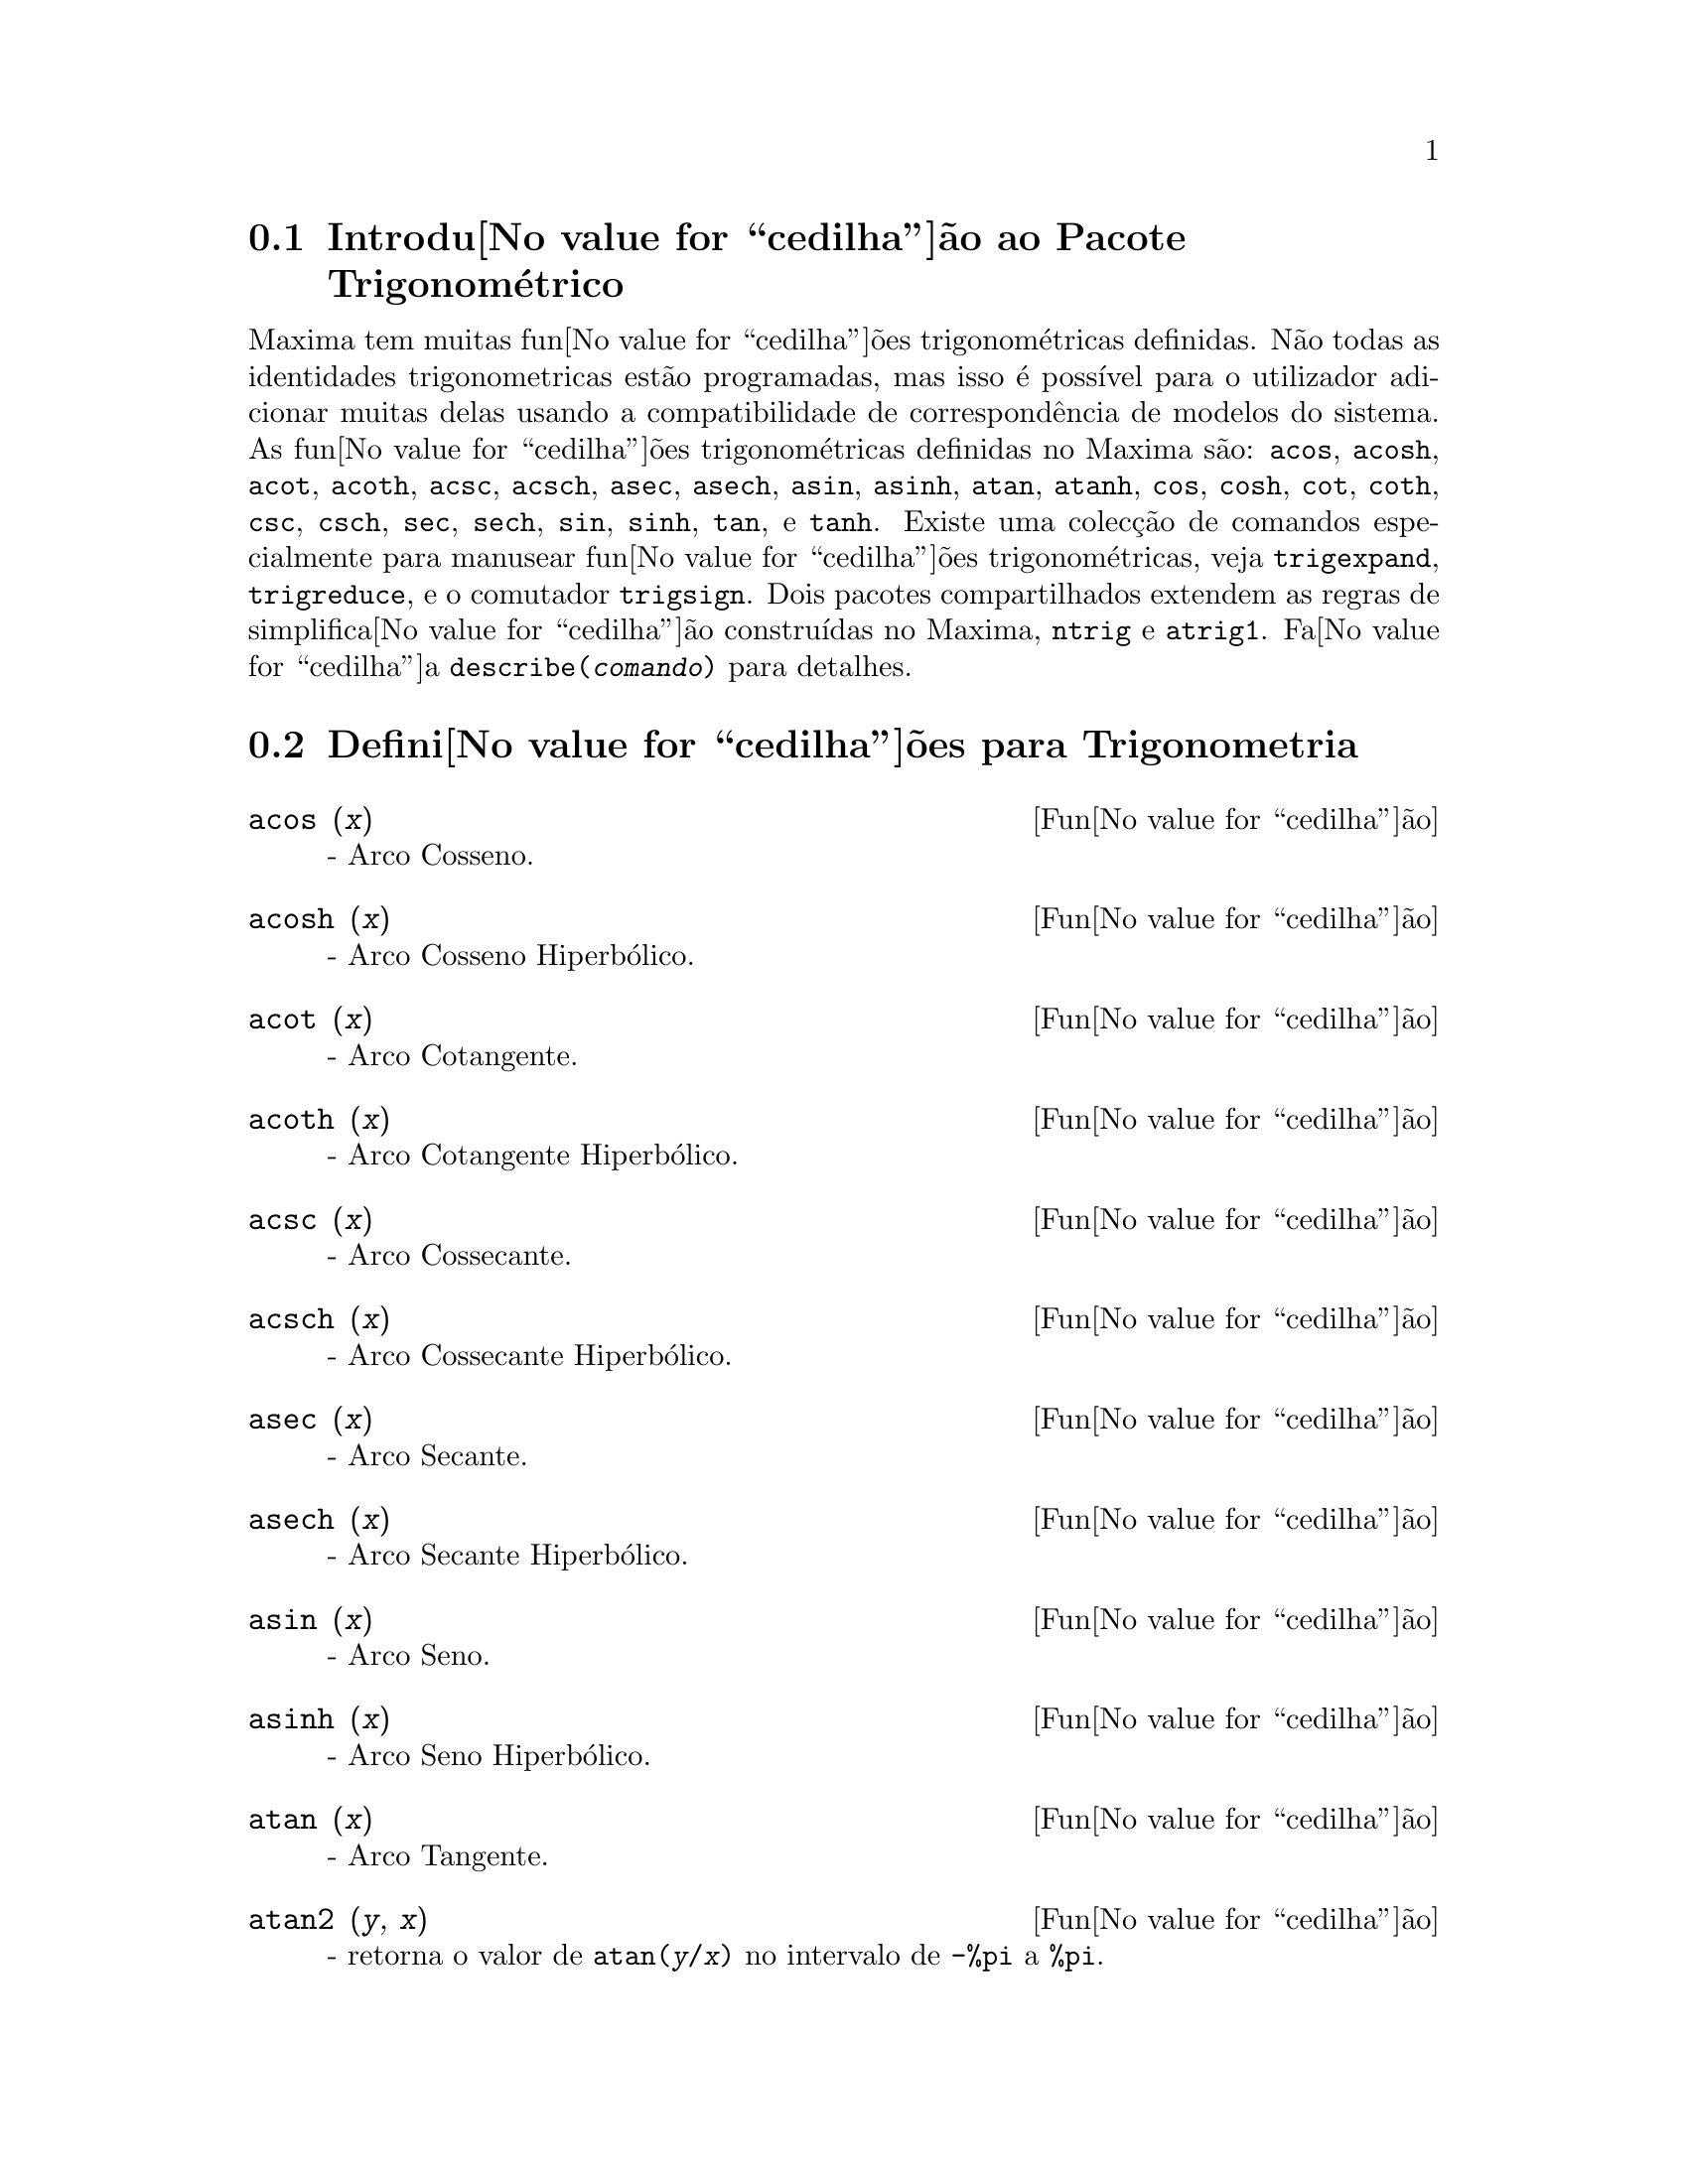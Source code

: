 @c /Trigonometric.texi/1.14/Fri Jun 17 00:57:35 2005/-ko/
@menu
* Introdu@value{cedilha}@~ao ao Pacote Trigonom@'etrico::  
* Defini@value{cedilha}@~oes para Trigonometria::  
@end menu

@node Introdu@value{cedilha}@~ao ao Pacote Trigonom@'etrico, Defini@value{cedilha}@~oes para Trigonometria, Trigonometria, Trigonometria
@section Introdu@value{cedilha}@~ao ao Pacote Trigonom@'etrico

Maxima tem muitas fun@value{cedilha}@~oes trigonom@'etricas definidas.  N@~ao todas as identidades
trigonometricas est@~ao programadas, mas isso @'e poss@'{@dotless{i}}vel para o utilizador adicionar muitas
delas usando a compatibilidade de correspond@^encia de modelos do sistema.  As
fun@value{cedilha}@~oes trigonom@'etricas definidas no Maxima s@~ao: @code{acos},
@code{acosh}, @code{acot}, @code{acoth}, @code{acsc},
@code{acsch}, @code{asec}, @code{asech}, @code{asin}, 
@code{asinh}, @code{atan}, @code{atanh}, @code{cos}, 
@code{cosh}, @code{cot}, @code{coth}, @code{csc}, @code{csch}, 
@code{sec}, @code{sech}, @code{sin}, @code{sinh}, @code{tan}, 
e @code{tanh}.  Existe uma colec@,{c}@~ao de comandos especialmente para 
manusear fun@value{cedilha}@~oes trigonom@'etricas, veja @code{trigexpand},
@code{trigreduce}, e o comutador @code{trigsign}.  Dois pacotes 
compartilhados extendem as regras de simplifica@value{cedilha}@~ao constru@'{@dotless{i}}das no Maxima, 
@code{ntrig} e @code{atrig1}.  Fa@value{cedilha}a @code{describe(@var{comando})}
para detalhes.

@node Defini@value{cedilha}@~oes para Trigonometria,  , Introdu@value{cedilha}@~ao ao Pacote Trigonom@'etrico, Trigonometria
@section Defini@value{cedilha}@~oes para Trigonometria

@deffn {Fun@value{cedilha}@~ao} acos (@var{x})
 - Arco Cosseno.

@end deffn

@deffn {Fun@value{cedilha}@~ao} acosh (@var{x})
 - Arco Cosseno Hiperb@'olico.

@end deffn

@deffn {Fun@value{cedilha}@~ao} acot (@var{x})
 - Arco Cotangente.

@end deffn

@deffn {Fun@value{cedilha}@~ao} acoth (@var{x})
 - Arco Cotangente Hiperb@'olico.

@end deffn

@deffn {Fun@value{cedilha}@~ao} acsc (@var{x})
 - Arco Cossecante.

@end deffn

@deffn {Fun@value{cedilha}@~ao} acsch (@var{x})
 - Arco Cossecante Hiperb@'olico.

@end deffn

@deffn {Fun@value{cedilha}@~ao} asec (@var{x})
 - Arco Secante.

@end deffn

@deffn {Fun@value{cedilha}@~ao} asech (@var{x})
 - Arco Secante Hiperb@'olico.

@end deffn

@deffn {Fun@value{cedilha}@~ao} asin (@var{x})
 - Arco Seno.

@end deffn

@deffn {Fun@value{cedilha}@~ao} asinh (@var{x})
 - Arco Seno Hiperb@'olico.

@end deffn

@deffn {Fun@value{cedilha}@~ao} atan (@var{x})
 - Arco Tangente.

@end deffn

@deffn {Fun@value{cedilha}@~ao} atan2 (@var{y}, @var{x})
- retorna o valor de @code{atan(@var{y}/@var{x})} no intervalo de @code{-%pi} a
@code{%pi}.

@end deffn

@deffn {Fun@value{cedilha}@~ao} atanh (@var{x})
 - Arco tangente Hiperb@'olico.

@end deffn

@c IS THIS DESCRIPTION ACCURATE ??
@c LET'S BE EXPLICIT ABOUT EXACTLY WHAT ARE THE RULES IMPLEMENTED BY THIS PACKAGE
@defvr {Pacote} atrig1
O pacote @code{atrig1} cont@'em muitas regras adicionais de simplifica@value{cedilha}@~ao 
para fun@value{cedilha}@~oes trigonom@'etricas inversas.  Junto com regras
j@'a conhecidas para Maxima, os seguintes @^angulos est@~ao completamente implementados:
@code{0}, @code{%pi/6}, @code{%pi/4}, @code{%pi/3}, e @code{%pi/2}.  
Os @^angulos correspondentes nos outros tr@^es quadrantes est@~ao tamb@'em dispon@'{@dotless{i}}veis.  
Fa@value{cedilha}a @code{load(atrig1);} para us@'a-lo.

@end defvr

@deffn {Fun@value{cedilha}@~ao} cos (@var{x})
 - Cosseno.

@end deffn

@deffn {Fun@value{cedilha}@~ao} cosh (@var{x})
 - Cosseno hiperb@'olico.

@end deffn

@deffn {Fun@value{cedilha}@~ao} cot (@var{x})
 - Cotangente.

@end deffn

@deffn {Fun@value{cedilha}@~ao} coth (@var{x})
 - Cotangente Hyperb@'olica.

@end deffn

@deffn {Fun@value{cedilha}@~ao} csc (@var{x})
 - Cossecante.

@end deffn

@deffn {Fun@value{cedilha}@~ao} csch (@var{x})
 - Cossecante Hyperb@'olica.

@end deffn

@defvr {Vari@'avel de op@value{cedilha}@~ao} halfangles
Default value: @code{false}

Quando @code{halfangles} for @code{true},
meios-@^angulos s@~ao simplificados imediatamente.
@c WHAT DOES THIS STATEMENT MEAN EXACTLY ??
@c NEEDS EXAMPLES

@end defvr

@c IS THIS DESCRIPTION ACCURATE ??
@c LET'S BE EXPLICIT ABOUT EXACTLY WHAT ARE THE RULES IMPLEMENTED BY THIS PACKAGE
@defvr {Pacote} ntrig
O pacote @code{ntrig} cont@'em um conjunto de regras de simplifica@value{cedilha}@~ao que s@~ao
usadas para simplificar fun@value{cedilha}@~ao trigonom@'etrica cujos argumentos est@~ao na forma
@code{@var{f}(@var{n} %pi/10)} onde @var{f} @'e qualquer das fun@value{cedilha}@~oes 
@code{sin}, @code{cos}, @code{tan}, @code{csc}, @code{sec} e @code{cot}.
@c NEED TO LOAD THIS PACKAGE ??

@end defvr

@deffn {Fun@value{cedilha}@~ao} sec (@var{x})
 - Secante.

@end deffn

@deffn {Fun@value{cedilha}@~ao} sech (@var{x})
 - Secante Hyperb@'olica.

@end deffn

@deffn {Fun@value{cedilha}@~ao} sin (@var{x})
 - Seno.

@end deffn

@deffn {Fun@value{cedilha}@~ao} sinh (@var{x})
 - Seno Hyperb@'olico.

@end deffn

@deffn {Fun@value{cedilha}@~ao} tan (@var{x})
 - Tangente.

@end deffn

@deffn {Fun@value{cedilha}@~ao} tanh (@var{x})
 - Tangente Hyperb@'olica.

@end deffn

@c NEEDS CLARIFICATION AND EXAMPLES
@deffn {Fun@value{cedilha}@~ao} trigexpand (@var{expr})
Expande fun@value{cedilha}@~oes trigonometricas e hyperb@'olicas de
adi@value{cedilha}@~oes de @^angulos e de @^angulos multiplos que ocorram em @var{expr}.  Para melhores
resultados, @var{expr} deve ser expandida.  Para intensificar o controle do utilizador
na simplifica@value{cedilha}@~ao, essa fun@value{cedilha}@~ao expande somente um n@'{@dotless{i}}vel de cada vez,
expandindo adi@value{cedilha}@~oes de @^angulos ou @^angulos multiplos.  Para obter expans@~ao completa
dentro de senos e cossenos imediatamente, escolha o comutador @code{trigexpand: true}.

@code{trigexpand} @'e governada pelos seguintes sinalizadores globais:

@table @code
@item trigexpand
Se @code{true} causa expans@~ao de todas as
express@~oes contendo senos e cossenos ocorrendo subsequ@^entemente.
@item halfangles
Se @code{true} faz com que meios-@^angulos sejam simplificados
imediatamente.
@item trigexpandplus
Controla a regra "soma" para @code{trigexpand},
expans@~ao de adi@value{cedilha}@~oes (e.g. @code{sin(x + y)}) ter@~ao lugar somente se
@code{trigexpandplus} for @code{true}.
@item trigexpandtimes
Controla a regra "produto" para @code{trigexpand},
expans@~ao de produtos (e.g. @code{sin(2 x)}) ter@~ao lugar somente se
@code{trigexpandtimes} for @code{true}.
@end table

Exemplos:

@c ===beg===
@c x+sin(3*x)/sin(x),trigexpand=true,expand;
@c trigexpand(sin(10*x+y));
@c ===end===
@example
(%i1) x+sin(3*x)/sin(x),trigexpand=true,expand;
                         2           2
(%o1)               - sin (x) + 3 cos (x) + x
(%i2) trigexpand(sin(10*x+y));
(%o2)          cos(10 x) sin(y) + sin(10 x) cos(y)

@end example

@end deffn

@defvr {Vari@'avel de op@value{cedilha}@~ao} trigexpandplus
Valor por omiss@~ao: @code{true}

@code{trigexpandplus} controla a regra da "soma" para
@code{trigexpand}.  Dessa forma, quando o comando @code{trigexpand} for usado ou o
comutador @code{trigexpand} escolhido para @code{true}, expans@~ao de adi@value{cedilha}@~oes
(e.g. @code{sin(x+y))} ter@~ao lugar somente se @code{trigexpandplus} for
@code{true}.

@end defvr

@defvr {Vari@'avel de op@value{cedilha}@~ao} trigexpandtimes
Valor por omiss@~ao: @code{true}

@code{trigexpandtimes} controla a regra "produto" para
@code{trigexpand}.  Dessa forma, quando o comando @code{trigexpand} for usado ou o
comutador @code{trigexpand} escolhido para @code{true}, expans@~ao de produtos (e.g. @code{sin(2*x)})
ter@~ao lugar somente se @code{trigexpandtimes} for @code{true}.

@end defvr

@defvr {Vari@'avel de op@value{cedilha}@~ao} triginverses
Valor por omiss@~ao: @code{all}

@code{triginverses} controla a simplifica@value{cedilha}@~ao de
composi@value{cedilha}@~oes de fun@value{cedilha}@~oes trigonom@'etricas e hiperb@'olicas com suas fun@value{cedilha}@~oes
inversas.

Se @code{all}, ambas e.g. @code{atan(tan(@var{x}))} 
e @code{tan(atan(@var{x}))} simplificar@~ao para @var{x}.  

Se @code{true}, a simplifica@value{cedilha}@~ao  de @code{@var{arcfun}(@var{fun}(@var{x}))} 
@'e desabilitada.

Se @code{false}, ambas as simplifica@value{cedilha}@~oes  
@code{@var{arcfun}(@var{fun}(@var{x}))} e  
@code{@var{fun}(@var{arcfun}(@var{x}))}
s@~ao desabilitadas.

@end defvr

@deffn {Fun@value{cedilha}@~ao} trigreduce (@var{expr}, @var{x})
@deffnx {Fun@value{cedilha}@~ao} trigreduce (@var{expr})
Combina produtos e expoentes de senos e cossenso
trigonom@'etricos e hiperb@'olicos de @var{x} dentro daqueles de m@'ultiplos de @var{x}.
Tamb@'em tenta eliminar essas fun@value{cedilha}@~oes quando elas ocorrerem em
denominadores.  Se @var{x} for omitido ent@~ao todas as vari@'aveis em @var{expr} s@~ao usadas.

Veja tamb@'em @code{poissimp}.

@c ===beg===
@c trigreduce(-sin(x)^2+3*cos(x)^2+x);
@c ===end===
@example
(%i1) trigreduce(-sin(x)^2+3*cos(x)^2+x);
               cos(2 x)      cos(2 x)   1        1
(%o1)          -------- + 3 (-------- + -) + x - -
                  2             2       2        2

@end example

As rotinas de simplifica@value{cedilha}@~ao trigonom@'etrica ir@~ao usar informa@value{cedilha}@~oes
declaradas em alguns casos simples.  Declara@value{cedilha}@~oes sobre vari@'aveis s@~ao
usadas como segue, e.g.

@c ===beg===
@c declare(j, integer, e, even, o, odd)$
@c sin(x + (e + 1/2)*%pi);
@c sin(x + (o + 1/2)*%pi);
@c ===end===
@example
(%i1) declare(j, integer, e, even, o, odd)$
(%i2) sin(x + (e + 1/2)*%pi);
(%o2)                        cos(x)
(%i3) sin(x + (o + 1/2)*%pi);
(%o3)                       - cos(x)

@end example

@end deffn

@defvr {Vari@'avel de op@value{cedilha}@~ao} trigsign
Valor por omiss@~ao: @code{true}

Quando @code{trigsign} for @code{true}, permite simplifica@value{cedilha}@~ao de argumentos
negativos para fun@value{cedilha}@~oes trigonom@'etricas. E.g., @code{sin(-x)} transformar-se-@'a em
@code{-sin(x)} somente se @code{trigsign} for @code{true}.

@end defvr

@deffn {Fun@value{cedilha}@~ao} trigsimp (@var{expr})
Utiliza as identidades @math{sin(x)^2 + cos(x)^2 = 1} and
@math{cosh(x)^2 - sinh(x)^2 = 1} para simplificar express@~oes contendo @code{tan}, @code{sec},
etc., para @code{sin}, @code{cos}, @code{sinh}, @code{cosh}.

@code{trigreduce}, @code{ratsimp}, e @code{radcan} podem estar
habilitadas a adicionar simplifica@value{cedilha}@~oes ao resultado.

@code{demo ("trgsmp.dem")} mostra alguns exemplos de @code{trigsimp}.
@c MERGE EXAMPLES INTO THIS ITEM

@end deffn

@c NEEDS CLARIFICATION
@deffn {Fun@value{cedilha}@~ao} trigrat (@var{expr})
Fornece uma forma quase-linear simplificada can@'onica de uma
express@~ao trigonom@'etrica; @var{expr} @'e uma fra@value{cedilha}@~ao racional de muitos @code{sin},
@code{cos} ou @code{tan}, os argumentos delas s@~ao formas lineares em algumas vari@'aveis (ou
kernels-n@'ucleos) e @code{%pi/@var{n}} (@var{n} inteiro) com coeficientes inteiros. O resultado @'e uma
fra@value{cedilha}@~ao simplificada com numerador e denominador ambos lineares em @code{sin} e @code{cos}.
Dessa forma @code{trigrat} lineariza sempre quando isso for pass@'{@dotless{i}}vel.

@c ===beg===
@c trigrat(sin(3*a)/sin(a+%pi/3));
@c ===end===
@example
(%i1) trigrat(sin(3*a)/sin(a+%pi/3));
(%o1)            sqrt(3) sin(2 a) + cos(2 a) - 1

@end example

O seguinte exemplo encontra-se em
Davenport, Siret, and Tournier, @i{Calcul Formel}, Masson (ou em ingl@^es,
Addison-Wesley), sec@value{cedilha}@~ao 1.5.5, teorema de Morley.

@c ===beg===
@c c: %pi/3 - a - b;
@c bc: sin(a)*sin(3*c)/sin(a+b);
@c ba: bc, c=a, a=c$
@c ac2: ba^2 + bc^2 - 2*bc*ba*cos(b);
@c trigrat (ac2);
@c ===end===
@example
(%i1) c: %pi/3 - a - b;
                                    %pi
(%o1)                     - b - a + ---
                                     3
(%i2) bc: sin(a)*sin(3*c)/sin(a+b);
                      sin(a) sin(3 b + 3 a)
(%o2)                 ---------------------
                           sin(b + a)
(%i3) ba: bc, c=a, a=c$
(%i4) ac2: ba^2 + bc^2 - 2*bc*ba*cos(b);
         2       2
      sin (a) sin (3 b + 3 a)
(%o4) -----------------------
               2
            sin (b + a)

                                        %pi
   2 sin(a) sin(3 a) cos(b) sin(b + a - ---) sin(3 b + 3 a)
                                         3
 - --------------------------------------------------------
                           %pi
                   sin(a - ---) sin(b + a)
                            3

      2         2         %pi
   sin (3 a) sin (b + a - ---)
                           3
 + ---------------------------
             2     %pi
          sin (a - ---)
                    3
(%i5) trigrat (ac2);
(%o5) - (sqrt(3) sin(4 b + 4 a) - cos(4 b + 4 a)

 - 2 sqrt(3) sin(4 b + 2 a) + 2 cos(4 b + 2 a)

 - 2 sqrt(3) sin(2 b + 4 a) + 2 cos(2 b + 4 a)

 + 4 sqrt(3) sin(2 b + 2 a) - 8 cos(2 b + 2 a) - 4 cos(2 b - 2 a)

 + sqrt(3) sin(4 b) - cos(4 b) - 2 sqrt(3) sin(2 b) + 10 cos(2 b)

 + sqrt(3) sin(4 a) - cos(4 a) - 2 sqrt(3) sin(2 a) + 10 cos(2 a)

 - 9)/4

@end example

@end deffn

